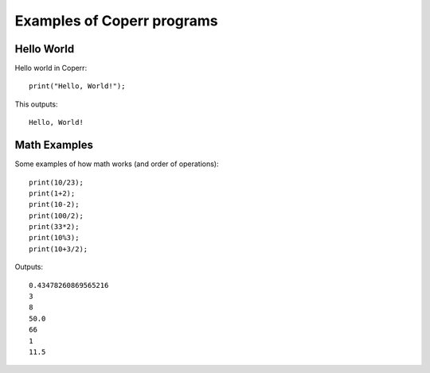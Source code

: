 Examples of Coperr programs
===========================

Hello World
^^^^^^^^^^^

Hello world in Coperr:

::

    print("Hello, World!");

This outputs:

::

    Hello, World!

Math Examples
^^^^^^^^^^^^^

Some examples of how math works (and order of operations):

::

    print(10/23);
    print(1+2);
    print(10-2);
    print(100/2);
    print(33*2);
    print(10%3);
    print(10+3/2);

Outputs:

::

    0.43478260869565216
    3
    8
    50.0
    66
    1
    11.5
